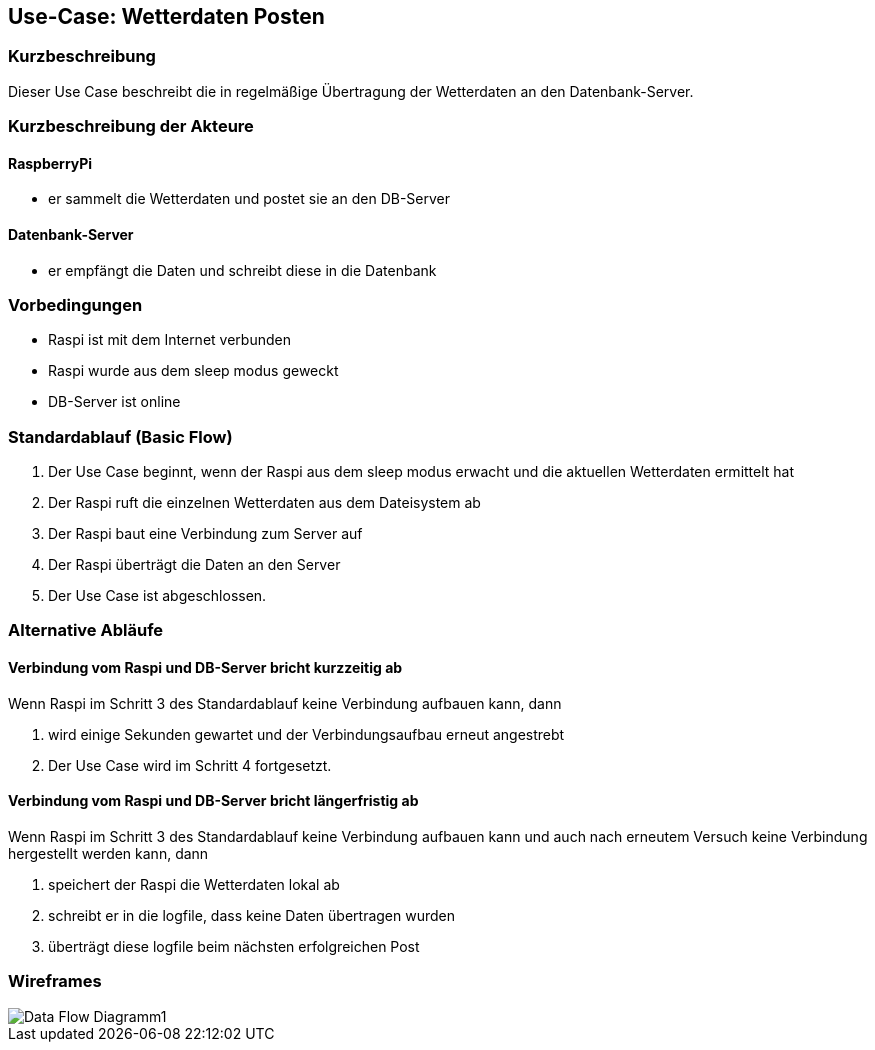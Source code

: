 //Nutzen Sie dieses Template als Grundlage für die Spezifikation *einzelner* Use-Cases. Diese lassen sich dann per Include in das Use-Case Model Dokument einbinden (siehe Beispiel dort).
== Use-Case: Wetterdaten Posten
===	Kurzbeschreibung
Dieser Use Case beschreibt die in regelmäßige Übertragung der Wetterdaten an den Datenbank-Server. 

===	Kurzbeschreibung der Akteure
==== RaspberryPi
* er sammelt die Wetterdaten und postet sie an den DB-Server

==== Datenbank-Server
* er empfängt die Daten und schreibt diese in die Datenbank

=== Vorbedingungen
//Vorbedingungen müssen erfüllt, damit der Use Case beginnen kann, z.B. Benutzer ist angemeldet, Warenkorb ist nicht leer...
* Raspi ist mit dem Internet verbunden 
* Raspi wurde aus dem sleep modus geweckt
* DB-Server ist online

=== Standardablauf (Basic Flow)
//Der Standardablauf definiert die Schritte für den Erfolgsfall ("Happy Path")

. Der Use Case beginnt, wenn der Raspi aus dem sleep modus erwacht und die aktuellen Wetterdaten ermittelt hat
. Der Raspi ruft die einzelnen Wetterdaten aus dem Dateisystem ab
. Der Raspi baut eine Verbindung zum Server auf
. Der Raspi überträgt die Daten an den Server
. Der Use Case ist abgeschlossen.

=== Alternative Abläufe
//Nutzen Sie alternative Abläufe für Fehlerfälle, Ausnahmen und Erweiterungen zum Standardablauf
==== Verbindung vom Raspi und DB-Server bricht kurzzeitig ab
Wenn Raspi im Schritt 3 des Standardablauf keine Verbindung aufbauen kann, dann 

. wird einige Sekunden gewartet und der Verbindungsaufbau erneut angestrebt
. Der Use Case wird im Schritt 4 fortgesetzt.

==== Verbindung vom Raspi und DB-Server bricht längerfristig ab
Wenn Raspi im Schritt 3 des Standardablauf keine Verbindung aufbauen kann und auch nach erneutem Versuch keine Verbindung hergestellt werden kann, dann

. speichert der Raspi die Wetterdaten lokal ab
. schreibt er in die logfile, dass keine Daten übertragen wurden 
. überträgt diese logfile beim nächsten erfolgreichen Post

//=== Unterabläufe (subflows)
//Nutzen Sie Unterabläufe, um wiederkehrende Schritte auszulagern

//==== <Unterablauf 1>
//. <Unterablauf 1, Schritt 1>
//. …
//. <Unterablauf 1, Schritt n>

//=== Wesentliche Szenarios
//Szenarios sind konkrete Instanzen eines Use Case, d.h. mit einem konkreten Akteur und einem konkreten Durchlauf der o.g. Flows. Szenarios können als Vorstufe für die Entwicklung von Flows und/oder zu deren Validierung verwendet werden.
//==== <Szenario 1>
//. <Szenario 1, Schritt 1>
//. 	…
//. <Szenario 1, Schritt n>

//===	Nachbedingungen
//Nachbedingungen beschreiben das Ergebnis des Use Case, z.B. einen bestimmten Systemzustand.
//==== <Nachbedingung 1>

//=== Besondere Anforderungen
//Besondere Anforderungen können sich auf nicht-funktionale Anforderungen wie z.B. einzuhaltende Standards, Qualitätsanforderungen oder Anforderungen an die Benutzeroberfläche beziehen.
//==== <Besondere Anforderung 1>
=== Wireframes
image::../architecture_docs/visualizations/Data_Flow_Diagramm1.jpg[]